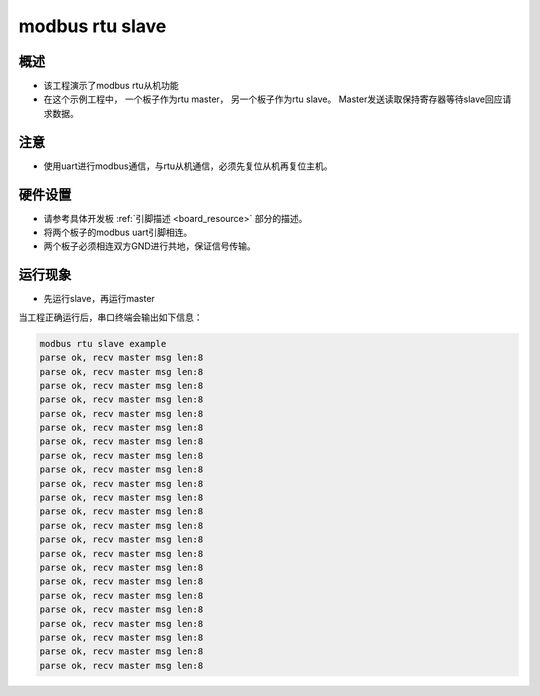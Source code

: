 .. _modbus_rtu_slave:

modbus rtu slave
================================

概述
------

- 该工程演示了modbus rtu从机功能

- 在这个示例工程中， 一个板子作为rtu master， 另一个板子作为rtu slave。 Master发送读取保持寄存器等待slave回应请求数据。

注意
------

- 使用uart进行modbus通信，与rtu从机通信，必须先复位从机再复位主机。

硬件设置
------------

- 请参考具体开发板  :ref:`引脚描述 <board_resource>`  部分的描述。

- 将两个板子的modbus uart引脚相连。

- 两个板子必须相连双方GND进行共地，保证信号传输。

运行现象
------------

- 先运行slave，再运行master

当工程正确运行后，串口终端会输出如下信息：

.. code-block:: console

   modbus rtu slave example
   parse ok, recv master msg len:8
   parse ok, recv master msg len:8
   parse ok, recv master msg len:8
   parse ok, recv master msg len:8
   parse ok, recv master msg len:8
   parse ok, recv master msg len:8
   parse ok, recv master msg len:8
   parse ok, recv master msg len:8
   parse ok, recv master msg len:8
   parse ok, recv master msg len:8
   parse ok, recv master msg len:8
   parse ok, recv master msg len:8
   parse ok, recv master msg len:8
   parse ok, recv master msg len:8
   parse ok, recv master msg len:8
   parse ok, recv master msg len:8
   parse ok, recv master msg len:8
   parse ok, recv master msg len:8
   parse ok, recv master msg len:8
   parse ok, recv master msg len:8
   parse ok, recv master msg len:8
   parse ok, recv master msg len:8
   parse ok, recv master msg len:8

